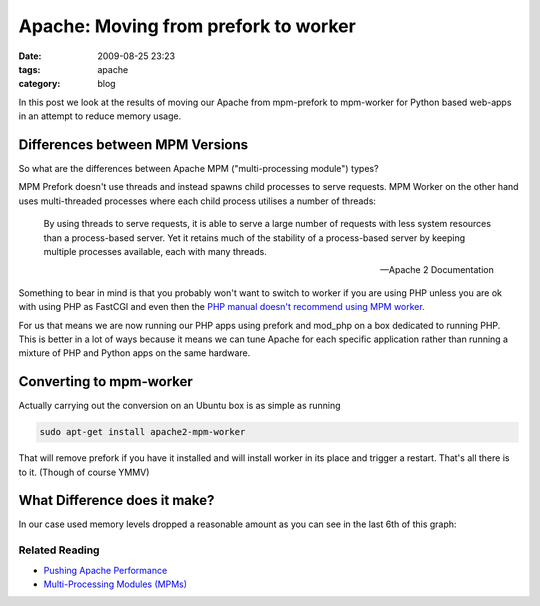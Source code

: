 Apache: Moving from prefork to worker
#####################################
:date: 2009-08-25 23:23
:tags: apache
:category: blog


In this post we look at the results of moving our Apache from mpm-prefork to mpm-worker for Python based web-apps in an attempt to reduce memory usage.


Differences between MPM Versions
--------------------------------

So what are the differences between Apache MPM ("multi-processing module") types?

MPM Prefork doesn't use threads and instead spawns child processes to serve requests. MPM Worker on the other hand uses multi-threaded processes where each child process utilises a number of threads:

     By using threads to serve requests, it is able to serve a large number of requests with less system resources than a process-based server. Yet it retains much of the stability of a process-based server by keeping multiple processes available, each with many threads.

     -- Apache 2 Documentation

Something to bear in mind is that you probably won't want to switch to worker if you are using PHP unless you are ok with using PHP as FastCGI and even then the `PHP manual doesn't recommend using MPM worker. <http://www.php.net/manual/en/faq.installation.php#faq.installation.apache2>`_

For us that means we are now running our PHP apps using prefork and mod_php on a box dedicated to running PHP. This is better in a lot of ways because it means we can tune Apache for each specific application rather than running a mixture of PHP and Python apps on the same hardware.

Converting to mpm-worker
------------------------

Actually carrying out the conversion on an Ubuntu box is as simple as running

.. sourcecode:: sh

    sudo apt-get install apache2-mpm-worker

That will remove prefork if you have it installed and will install worker in its place and trigger a restart. That's all there is to it. (Though of course YMMV)


What Difference does it make?
-----------------------------

In our case used memory levels dropped a reasonable amount as you can see in the last 6th of this graph:

.. image:: http://pf.staticfil.es/blog/images/radha.png
   :alt: Graph Showing memory usage down when switched to MPM worker


Related Reading
_______________

* `Pushing Apache Performance <http://lucumr.pocoo.org/2007/9/30/pushing-apache-performance>`_
* `Multi-Processing Modules (MPMs) <http://httpd.apache.org/docs/2.2/mpm.html>`_

